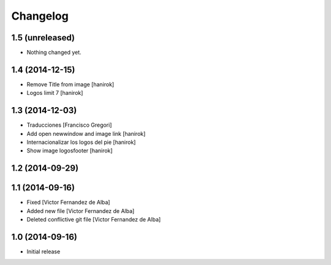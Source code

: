 Changelog
=========

1.5 (unreleased)
----------------

- Nothing changed yet.


1.4 (2014-12-15)
----------------

* Remove Title from image [hanirok]
* Logos limit 7 [hanirok]

1.3 (2014-12-03)
----------------

* Traducciones [Francisco Gregori]
* Add open newwindow and image link [hanirok]
* Internacionalizar los logos del pie [hanirok]
* Show image logosfooter [hanirok]

1.2 (2014-09-29)
----------------



1.1 (2014-09-16)
----------------

* Fixed [Victor Fernandez de Alba]
* Added new file [Victor Fernandez de Alba]
* Deleted conflictive git file [Victor Fernandez de Alba]

1.0 (2014-09-16)
----------------

- Initial release
